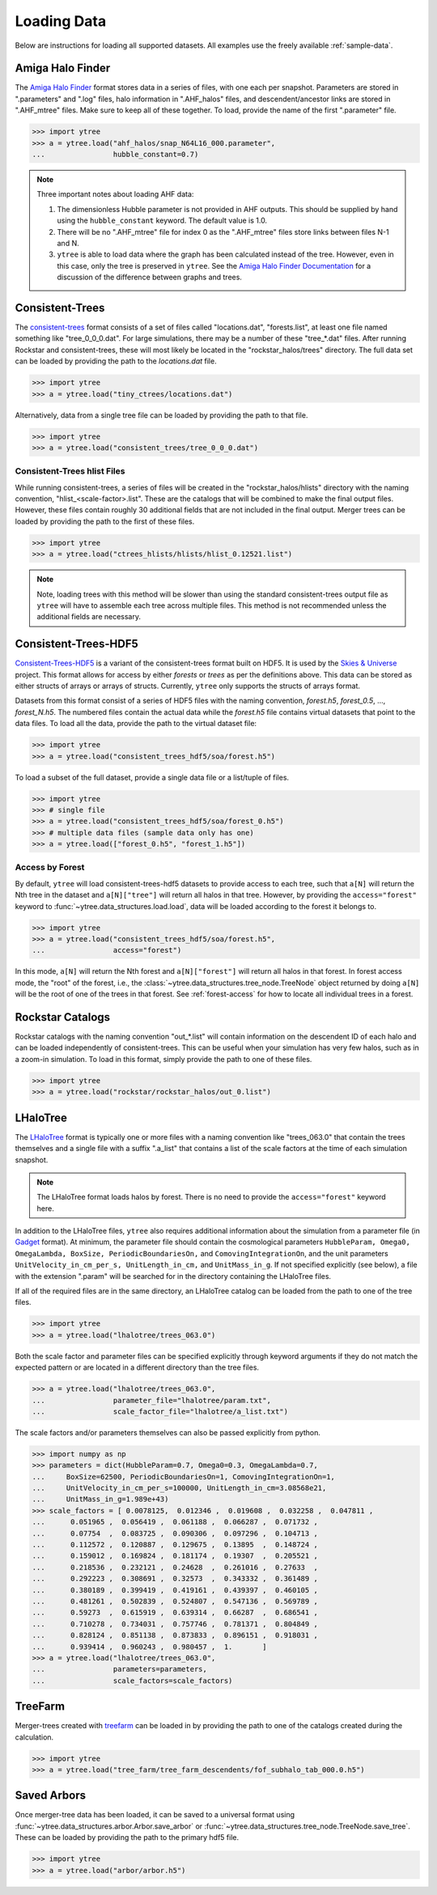 .. _loading:

Loading Data
============

Below are instructions for loading all supported datasets. All examples
use the freely available :ref:`sample-data`.

Amiga Halo Finder
-----------------

The `Amiga Halo Finder <http://popia.ft.uam.es/AHF/Download.html>`_ format
stores data in a series of files, with one each per snapshot.  Parameters
are stored in ".parameters" and ".log" files, halo information in
".AHF_halos" files, and descendent/ancestor links are stored in ".AHF_mtree"
files.  Make sure to keep all of these together.  To load, provide the name
of the first ".parameter" file.

.. code-block:: python

   >>> import ytree
   >>> a = ytree.load("ahf_halos/snap_N64L16_000.parameter",
   ...                hubble_constant=0.7)

.. note:: Three important notes about loading AHF data:

          1. The dimensionless Hubble parameter is not provided in AHF
             outputs.  This should be supplied by hand using the
             ``hubble_constant`` keyword. The default value is 1.0.

          2. There will be no ".AHF_mtree" file for index 0 as the
             ".AHF_mtree" files store links between files N-1 and N.

          3. ``ytree`` is able to load data where the graph has been
             calculated instead of the tree. However, even in this case,
             only the tree is preserved in ``ytree``. See the `Amiga Halo
             Finder Documentation
             <http://popia.ft.uam.es/AHF/Documentation.html>`_
             for a discussion of the difference between graphs and trees.

Consistent-Trees
----------------

The `consistent-trees <https://bitbucket.org/pbehroozi/consistent-trees>`_
format consists of a set of files called "locations.dat", "forests.list",
at least one file named something like "tree_0_0_0.dat". For large
simulations, there may be a number of these "tree_*.dat" files. After
running Rockstar and consistent-trees, these will most likely be located in
the "rockstar_halos/trees" directory. The full data set can be loaded by
providing the path to the *locations.dat* file.

.. code-block:: python

   >>> import ytree
   >>> a = ytree.load("tiny_ctrees/locations.dat")

Alternatively, data from a single tree file can be loaded by providing the
path to that file.

.. code-block:: python

   >>> import ytree
   >>> a = ytree.load("consistent_trees/tree_0_0_0.dat")

Consistent-Trees hlist Files
^^^^^^^^^^^^^^^^^^^^^^^^^^^^

While running consistent-trees, a series of files will be created in the
"rockstar_halos/hlists" directory with the naming convention,
"hlist_<scale-factor>.list". These are the catalogs that will be combined
to make the final output files. However, these files contain roughly 30
additional fields that are not included in the final output. Merger trees
can be loaded by providing the path to the first of these files.

.. code-block:: python

   >>> import ytree
   >>> a = ytree.load("ctrees_hlists/hlists/hlist_0.12521.list")

.. note:: Note, loading trees with this method will be slower than using
   the standard consistent-trees output file as ``ytree`` will have to
   assemble each tree across multiple files. This method is not
   recommended unless the additional fields are necessary.

.. _ctrees-hdf5:

Consistent-Trees-HDF5
---------------------

`Consistent-Trees-HDF5 <https://github.com/uchuuproject/uchuutools>`__
is a variant of the consistent-trees format built on HDF5. It is used by
the `Skies & Universe <http://www.skiesanduniverses.org/>`_ project.
This format allows for access by either `forests` or `trees` as per the
definitions above. This data can be stored as either structs of arrays
or arrays of structs. Currently, ``ytree`` only supports the structs of
arrays format.

Datasets from this format consist of a series of HDF5 files with the
naming convention, `forest.h5`, `forest_0.5`, ..., `forest_N.h5`.
The numbered files contain the actual data while the `forest.h5` file
contains virtual datasets that point to the data files. To load all
the data, provide the path to the virtual dataset file:

.. code-block:: python

   >>> import ytree
   >>> a = ytree.load("consistent_trees_hdf5/soa/forest.h5")

To load a subset of the full dataset, provide a single data file or
a list/tuple of files.

.. code-block:: python

   >>> import ytree
   >>> # single file
   >>> a = ytree.load("consistent_trees_hdf5/soa/forest_0.h5")
   >>> # multiple data files (sample data only has one)
   >>> a = ytree.load(["forest_0.h5", "forest_1.h5"])

Access by Forest
^^^^^^^^^^^^^^^^

By default, ``ytree`` will load consistent-trees-hdf5 datasets to
provide access to each tree, such that ``a[N]`` will return the Nth
tree in the dataset and ``a[N]["tree"]`` will return all halos in
that tree. However, by providing the ``access="forest"`` keyword to
:func:`~ytree.data_structures.load.load`, data will be loaded
according to the forest it belongs to.

.. code-block:: python

   >>> import ytree
   >>> a = ytree.load("consistent_trees_hdf5/soa/forest.h5",
   ...                access="forest")

In this mode, ``a[N]`` will return the Nth forest and
``a[N]["forest"]`` will return all halos in that forest. In
forest access mode, the "root" of the forest, i.e., the
:class:`~ytree.data_structures.tree_node.TreeNode` object returned
by doing ``a[N]`` will be the root of one of the trees in that
forest. See :ref:`forest-access` for how to locate all individual
trees in a forest.

Rockstar Catalogs
-----------------

Rockstar catalogs with the naming convention "out_*.list" will contain
information on the descendent ID of each halo and can be loaded
independently of consistent-trees.  This can be useful when your
simulation has very few halos, such as in a zoom-in simulation.  To
load in this format, simply provide the path to one of these files.

.. code-block:: python

   >>> import ytree
   >>> a = ytree.load("rockstar/rockstar_halos/out_0.list")

.. _lhalotree:

LHaloTree
---------

The `LHaloTree <http://adsabs.harvard.edu/abs/2005Natur.435..629S>`__
format is typically one or more files with a naming convention like
"trees_063.0" that contain the trees themselves and a single file
with a suffix ".a_list" that contains a list of the scale factors
at the time of each simulation snapshot.

.. note:: The LHaloTree format loads halos by forest. There is no need
   to provide the ``access="forest"`` keyword here.

In addition to the LHaloTree files, ``ytree`` also requires additional
information about the simulation from a parameter file (in
`Gadget <http://wwwmpa.mpa-garching.mpg.de/gadget/>`_ format). At
minimum, the parameter file should contain the cosmological parameters
``HubbleParam, Omega0, OmegaLambda, BoxSize, PeriodicBoundariesOn,``
and ``ComovingIntegrationOn``, and the unit parameters
``UnitVelocity_in_cm_per_s, UnitLength_in_cm,`` and ``UnitMass_in_g``.
If not specified explicitly (see below), a file with the extension
".param" will be searched for in the directory containing the
LHaloTree files.

If all of the required files are in the same directory, an LHaloTree
catalog can be loaded from the path to one of the tree files.

.. code-block:: python

   >>> import ytree
   >>> a = ytree.load("lhalotree/trees_063.0")

Both the scale factor and parameter files can be specified explicitly
through keyword arguments if they do not match the expected pattern
or are located in a different directory than the tree files.

.. code-block:: python

   >>> a = ytree.load("lhalotree/trees_063.0",
   ...                parameter_file="lhalotree/param.txt",
   ...                scale_factor_file="lhalotree/a_list.txt")

The scale factors and/or parameters themselves can also be passed
explicitly from python.

.. code-block:: python

   >>> import numpy as np
   >>> parameters = dict(HubbleParam=0.7, Omega0=0.3, OmegaLambda=0.7,
   ...     BoxSize=62500, PeriodicBoundariesOn=1, ComovingIntegrationOn=1,
   ...     UnitVelocity_in_cm_per_s=100000, UnitLength_in_cm=3.08568e21,
   ...     UnitMass_in_g=1.989e+43)
   >>> scale_factors = [ 0.0078125,  0.012346 ,  0.019608 ,  0.032258 ,  0.047811 ,
   ...      0.051965 ,  0.056419 ,  0.061188 ,  0.066287 ,  0.071732 ,
   ...      0.07754  ,  0.083725 ,  0.090306 ,  0.097296 ,  0.104713 ,
   ...      0.112572 ,  0.120887 ,  0.129675 ,  0.13895  ,  0.148724 ,
   ...      0.159012 ,  0.169824 ,  0.181174 ,  0.19307  ,  0.205521 ,
   ...      0.218536 ,  0.232121 ,  0.24628  ,  0.261016 ,  0.27633  ,
   ...      0.292223 ,  0.308691 ,  0.32573  ,  0.343332 ,  0.361489 ,
   ...      0.380189 ,  0.399419 ,  0.419161 ,  0.439397 ,  0.460105 ,
   ...      0.481261 ,  0.502839 ,  0.524807 ,  0.547136 ,  0.569789 ,
   ...      0.59273  ,  0.615919 ,  0.639314 ,  0.66287  ,  0.686541 ,
   ...      0.710278 ,  0.734031 ,  0.757746 ,  0.781371 ,  0.804849 ,
   ...      0.828124 ,  0.851138 ,  0.873833 ,  0.896151 ,  0.918031 ,
   ...      0.939414 ,  0.960243 ,  0.980457 ,  1.       ]
   >>> a = ytree.load("lhalotree/trees_063.0",
   ...                parameters=parameters,
   ...                scale_factors=scale_factors)

.. _load-treefarm:

TreeFarm
--------

Merger-trees created with `treefarm <https://treefarm.readthedocs.io/>`_
can be loaded in by providing the path to one of the catalogs created
during the calculation.

.. code-block:: python

   >>> import ytree
   >>> a = ytree.load("tree_farm/tree_farm_descendents/fof_subhalo_tab_000.0.h5")

.. _load-ytree:

Saved Arbors
------------

Once merger-tree data has been loaded, it can be saved to a
universal format using :func:`~ytree.data_structures.arbor.Arbor.save_arbor` or
:func:`~ytree.data_structures.tree_node.TreeNode.save_tree`.  These can be loaded by
providing the path to the primary hdf5 file.

.. code-block:: python

   >>> import ytree
   >>> a = ytree.load("arbor/arbor.h5")
